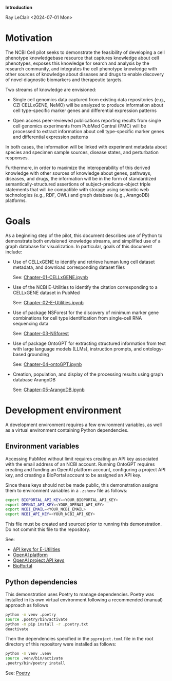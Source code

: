 *Introduction*

Ray LeClair <2024-07-01 Mon>

* Motivation

The NCBI Cell pilot seeks to demonstrate the feasibility of developing
a cell phenotype knowledgebase resource that captures knowledge about
cell phenotypes, exposes this knowledge for search and analysis by the
research community, and integrates the cell phenotype knowledge with
other sources of knowledge about diseases and drugs to enable
discovery of novel diagnostic biomarkers and therapeutic targets.

Two streams of knowledge are envisioned:

+ Single cell genomics data captured from existing data repositories
  (e.g., CZI CELLxGENE, NeMO) will be analyzed to produce information
  about cell type-specific marker genes and differential expression
  patterns

+ Open access peer-reviewed publications reporting results from single
  cell genomics experiments from PubMed Central (PMC) will be
  processed to extract information about cell type-specific marker
  genes and differential expression patterns

In both cases, the information will be linked with experiment metadata
about species and specimen sample sources, disease states, and
perturbation responses.

Furthermore, in order to maximize the interoperability of this derived
knowledge with other sources of knowledge about genes, pathways,
diseases, and drugs, the information will be in the form of
standardized semantically-structured assertions of
subject-predicate-object triple statements that will be compatible
with storage using semantic web technologies (e.g., RDF, OWL) and
graph database (e.g., ArangoDB) platforms.

* Goals

As a beginning step of the pilot, this document describes use of
Python to demonstrate both envisioned knowledge streams, and
simplified use of a graph database for visualization. In particular,
goals of this document include:

+ Use of CELLxGENE to identify and retrieve human lung cell dataset
  metadata, and download corresponding dataset files

  See: [[file:Chapter-01-CELLxGENE.ipynb][Chapter-01-CELLxGENE.ipynb]]

+ Use of the NCBI E-Utilities to identify the citation corresponding
  to a CELLxGENE dataset in PubMed

  See: [[file:Chapter-02-E-Utilities.ipynb][Chapter-02-E-Utilities.ipynb]]

+ Use of package NSForest for the discovery of minimum marker gene
  combinations for cell type identification from single-cell RNA
  sequencing data

  See: [[file:Chapter-03-NSForest.ipynb][Chapter-03-NSforest]]

+ Use of package OntoGPT for extracting structured information from
  text with large language models (LLMs), instruction prompts, and
  ontology-based grounding

  See: [[file:Chapter-04-OntoGPT.ipynb][Chapter-04-ontoGPT.ipynb]]

+ Creation, population, and display of the processing results using
  graph database ArangoDB

  See: [[file:Chapter-05-ArangoDB.ipynb][Chapter-05-ArangoDB.ipynb]]

* Development environment

A development environment requires a few environment variables, as
well as a virtual environment containing Python dependencies.

** Environment variables

Accessing PubMed without limit requires creating an API key associated
with the email address of an NCBI account. Running OntoGPT requires
creating and funding an OpenAI platform account, configuring a project
API key, and creating a BioPortal account to be assigned an API key.

Since these keys should not be made public, this demonstration assigns
them to environment variables in a ~.zshenv~ file as follows:

#+begin_src sh
  export BIOPORTAL_API_KEY=<YOUR_BIOPORTAL_API_KEY>
  export OPENAI_API_KEY=<YOUR_OPENAI_API_KEY>
  export NCBI_EMAIL=<YOUR_NCBI_EMAIL>
  export NCBI_API_KEY=<YOUR_NCBI_API_KEY>
#+end_src

This file must be created and sourced prior to running this
demonstration. Do not commit this file to the repository.

See:

- [[https://ncbiinsights.ncbi.nlm.nih.gov/2017/11/02/new-api-keys-for-the-e-utilities/][API keys for E-Utilities]]
- [[https://openai.com/api/][OpenAI platform]]
- [[https://platform.openai.com/api-keys][OpenAI project API keys]]
- [[https://bioportal.bioontology.org/login][BioPortal]]

** Python dependencies

This demonstration uses Poetry to manage dependencies. Poetry was
installed in its own virtual environment following a recommended
(manual) approach as follows

#+begin_src sh
  python -m venv .poetry
  source .poetry/bin/activate
  python -m pip install -r .poetry.txt
  deactivate
#+end_src

Then the dependencies specified in the ~pyproject.toml~ file in the
root directory of this repository were installed as follows:

#+begin_src zsh
  python -m venv .venv
  source .venv/bin/activate
  .poetry/bin/poetry install
#+end_src

See: [[https://python-poetry.org/][Poetry]]

